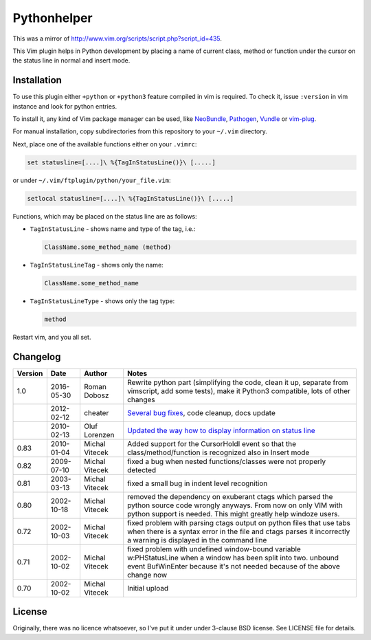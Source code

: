 Pythonhelper
============

This was a mirror of `http://www.vim.org/scripts/script.php?script_id=435`_.

This Vim plugin helps in Python development by placing a name of current class,
method or function under the cursor on the status line in normal and insert
mode.

Installation
------------

To use this plugin either ``+python`` or ``+python3`` feature compiled in vim is
required. To check it, issue ``:version`` in vim instance and look for python
entries.

To install it, any kind of Vim package manager can be used, like NeoBundle_,
Pathogen_, Vundle_ or vim-plug_.

For manual installation, copy subdirectories from this repository to your
``~/.vim`` directory.

Next, place one of the available functions either on your ``.vimrc``:

.. code:: vim

   set statusline=[....]\ %{TagInStatusLine()}\ [.....]

or under ``~/.vim/ftplugin/python/your_file.vim``:

.. code:: vim

   setlocal statusline=[....]\ %{TagInStatusLine()}\ [.....]

Functions, which may be placed on the status line are as follows:

* ``TagInStatusLine`` - shows name and type of the tag, i.e.:

  .. code::

     ClassName.some_method_name (method)

* ``TagInStatusLineTag`` - shows only the name:

  .. code::

     ClassName.some_method_name

* ``TagInStatusLineType`` - shows only the tag type:

  .. code::

     method

Restart vim, and you all set.

Changelog
---------

+---------+------------+----------------+-------------------------------------------------------------------------------------------------------------------------------------------------------------------------------------------+
| Version | Date       | Author         | Notes                                                                                                                                                                                     |
+=========+============+================+===========================================================================================================================================================================================+
| 1.0     | 2016-05-30 | Roman Dobosz   | Rewrite python part (simplifying the code, clean it up, separate from vimscript, add some tests), make it Python3 compatible, lots of other changes                                       |
+---------+------------+----------------+-------------------------------------------------------------------------------------------------------------------------------------------------------------------------------------------+
|         | 2012-02-12 | cheater        | `Several bug fixes`_, code cleanup, docs update                                                                                                                                           |
+---------+------------+----------------+-------------------------------------------------------------------------------------------------------------------------------------------------------------------------------------------+
|         | 2010-02-13 | Oluf Lorenzen  | `Updated the way how to display information on status line`_                                                                                                                              |
+---------+------------+----------------+-------------------------------------------------------------------------------------------------------------------------------------------------------------------------------------------+
| 0.83    | 2010-01-04 | Michal Vitecek | Added support for the CursorHoldI event so that the class/method/function is recognized also in Insert mode                                                                               |
+---------+------------+----------------+-------------------------------------------------------------------------------------------------------------------------------------------------------------------------------------------+
| 0.82    | 2009-07-10 | Michal Vitecek | fixed a bug when nested functions/classes were not properly detected                                                                                                                      |
+---------+------------+----------------+-------------------------------------------------------------------------------------------------------------------------------------------------------------------------------------------+
| 0.81    | 2003-03-13 | Michal Vitecek | fixed a small bug in indent level recognition                                                                                                                                             |
+---------+------------+----------------+-------------------------------------------------------------------------------------------------------------------------------------------------------------------------------------------+
| 0.80    | 2002-10-18 | Michal Vitecek | removed the dependency on exuberant ctags which parsed the python source code wrongly anyways. From now on only VIM with python support is needed. This might greatly help windoze users. |
+---------+------------+----------------+-------------------------------------------------------------------------------------------------------------------------------------------------------------------------------------------+
| 0.72    | 2002-10-03 | Michal Vitecek | fixed problem with parsing ctags output on python files that use tabs                                                                                                                     |
|         |            |                | when there is a syntax error in the file and ctags parses it incorrectly a warning is displayed in the command line                                                                       |
+---------+------------+----------------+-------------------------------------------------------------------------------------------------------------------------------------------------------------------------------------------+
| 0.71    | 2002-10-02 | Michal Vitecek | fixed problem with undefined window-bound variable w:PHStatusLine when a window has been split into two.                                                                                  |
|         |            |                | unbound event BufWinEnter because it's not needed because of the above change now                                                                                                         |
+---------+------------+----------------+-------------------------------------------------------------------------------------------------------------------------------------------------------------------------------------------+
| 0.70    | 2002-10-02 | Michal Vitecek | Initial upload                                                                                                                                                                            |
+---------+------------+----------------+-------------------------------------------------------------------------------------------------------------------------------------------------------------------------------------------+

License
-------

Originally, there was no licence whatsoever, so I've put it under under 3-clause
BSD license. See LICENSE file for details.

.. _Pathogen: https://github.com/tpope/vim-pathogen
.. _Vundle: https://github.com/gmarik/Vundle.vim
.. _NeoBundle: https://github.com/Shougo/neobundle.vim
.. _vim-plug: https://github.com/junegunn/vim-plug
.. _http://www.vim.org/scripts/script.php?script_id=435: http://www.vim.org/scripts/script.php?script_id=435
.. _Updated the way how to display information on status line: https://github.com/Finkregh/pythonhelper/commit/49d018fdc638f759a4d3d89f97ba5d26baddb1cd
.. _Several bug fixes: https://github.com/Finkregh/pythonhelper/pull/2
